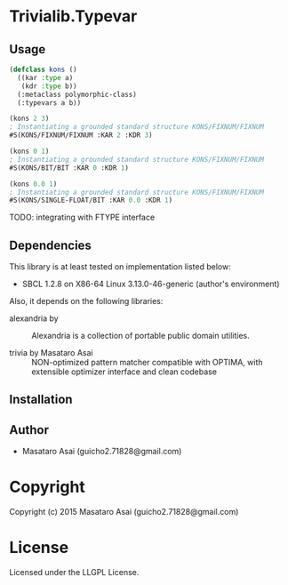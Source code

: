 
* Trivialib.Typevar 

** Usage

#+BEGIN_SRC lisp
(defclass kons ()
  ((kar :type a)
   (kdr :type b))
  (:metaclass polymorphic-class)
  (:typevars a b))

(kons 2 3)
; Instantiating a grounded standard structure KONS/FIXNUM/FIXNUM
#S(KONS/FIXNUM/FIXNUM :KAR 2 :KDR 3)

(kons 0 1)
; Instantiating a grounded standard structure KONS/FIXNUM/FIXNUM
#S(KONS/BIT/BIT :KAR 0 :KDR 1)

(kons 0.0 1)
; Instantiating a grounded standard structure KONS/FIXNUM/FIXNUM
#S(KONS/SINGLE-FLOAT/BIT :KAR 0.0 :KDR 1)

#+END_SRC

TODO: integrating with FTYPE interface

** Dependencies

This library is at least tested on implementation listed below:

+ SBCL 1.2.8 on X86-64 Linux  3.13.0-46-generic (author's environment)

Also, it depends on the following libraries:

+ alexandria by  ::
    Alexandria is a collection of portable public domain utilities.

+ trivia by Masataro Asai ::
    NON-optimized pattern matcher compatible with OPTIMA, with extensible optimizer interface and clean codebase



** Installation


** Author

+ Masataro Asai (guicho2.71828@gmail.com)

* Copyright

Copyright (c) 2015 Masataro Asai (guicho2.71828@gmail.com)


* License

Licensed under the LLGPL License.



